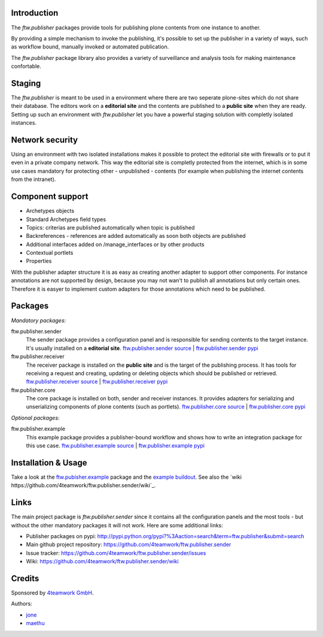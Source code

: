 Introduction
============

The `ftw.publisher` packages provide tools for publishing plone contents from
one instance to another.

By providing a simple mechanism to invoke the publishing, it's possible to
set up the publisher in a variety of ways, such as workflow bound, manually
invoked or automated publication.

The `ftw.publisher` package library also provides a variety of surveillance
and analysis tools for making maintenance confortable.


Staging
=======

The `ftw.publisher` is meant to be used in a environment where there are two
seperate plone-sites which do not share their database. The editors work on
a **editorial site** and the contents are published to a **public site** when
they are ready. Setting up such an environment with `ftw.publisher` let you
have a powerful staging solution with completly isolated instances.


Network security
================

Using an environment with two isolated installations makes it possible to
protect the editorial site with firewalls or to put it even in a private
company network. This way the editorial site is completly protected from
the internet, which is in some use cases mandatory for protecting other -
unpublished - contents (for example when publishing the internet contents
from the intranet).


Component support
=================

- Archetypes objects
- Standard Archetypes field types
- Topics: criterias are published automatically when topic is published
- Backreferences - references are added automatically as soon both objects
  are published
- Additional interfaces added on /manage_interfaces or by other products
- Contextual portlets
- Properties

With the publisher adapter structure it is as easy as creating another
adapter to support other components. For instance annotations are not supported
by design, because you may not wan't to publish all annotations but only
certain ones. Therefore it is easyer to implement custom adapters for
those annotations which need to be published.


Packages
========

*Mandatory packages:*

ftw.publisher.sender
  The sender package provides a configuration panel and is responsible for
  sending contents to the target instance. It's usually installed on a
  **editorial site**.
  `ftw.publisher.sender source <https://github.com/4teamwork/ftw.publisher.sender>`_ |
  `ftw.publisher.sender pypi <http://pypi.python.org/pypi/ftw.publisher.sender>`_

ftw.publisher.receiver
  The receiver package is installed on the **public site** and is the target
  of the publishing process. It has tools for receiving a request and creating,
  updating or deleting objects which should be published or retrieved.
  `ftw.publisher.receiver source <https://github.com/4teamwork/ftw.publisher.receiver>`_ |
  `ftw.publisher.receiver pypi <http://pypi.python.org/pypi/ftw.publisher.receiver>`_

ftw.publisher.core
  The core package is installed on both, sender and receiver instances. It
  provides adapters for serializing and unserializing components of plone
  contents (such as portlets).
  `ftw.publisher.core source <https://github.com/4teamwork/ftw.publisher.core>`_ |
  `ftw.publisher.core pypi <http://pypi.python.org/pypi/ftw.publisher.core>`_


*Optional packages:*

ftw.publisher.example
  This example package provides a publisher-bound workflow and shows how to
  write an integration package for this use case.
  `ftw.publisher.example source <https://github.com/4teamwork/ftw.publisher.example>`_ |
  `ftw.publisher.example pypi <http://pypi.python.org/pypi/ftw.publisher.example>`_


Installation & Usage
====================

Take a look at the
`ftw.pubisher.example <https://github.com/4teamwork/ftw.publisher.example>`_
package and the
`example buildout <https://github.com/4teamwork/ftw.publisher-example-buildout>`_.
See also the `wiki https://github.com/4teamwork/ftw.publisher.sender/wiki`_.


Links
=====

The main project package is `ftw.publisher.sender` since it contains all the
configuration panels and the most tools - but without the other mandatory
packages it will not work.
Here are some additional links:

- Publisher packages on pypi: http://pypi.python.org/pypi?%3Aaction=search&term=ftw.publisher&submit=search
- Main github project repository: https://github.com/4teamwork/ftw.publisher.sender
- Issue tracker: https://github.com/4teamwork/ftw.publisher.sender/issues
- Wiki: https://github.com/4teamwork/ftw.publisher.sender/wiki


Credits
=======

Sponsored by `4teamwork GmbH <http://www.4teamwork.ch/>`_.

Authors:

- `jone <http://github.com/jone>`_
- `maethu <https://github.com/maethu>`_
